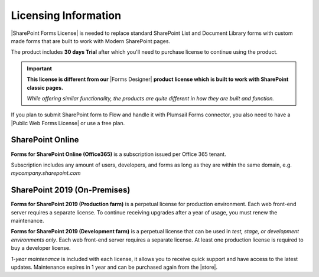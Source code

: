 Licensing Information
==================================================

|SharePoint Forms License| is needed to replace standard SharePoint List and Document Library forms 
with custom made forms that are built to work with Modern SharePoint pages. 

The product includes **30 days Trial** after which you'll need to purchase license to continue using the product.

.. important::  **This license is different from our** |Forms Designer| **product license which is built to work with SharePoint classic pages.**
                
                *While offering similar functionality, the products are quite different in how they are built and function.*

If you plan to submit SharePoint form to Flow and handle it with Plumsail Forms connector, 
you also need to have a |Public Web Forms License| or use a free plan.

SharePoint Online
-------------------------------------------------

**Forms for SharePoint Online (Office365)** is a subscription issued per Office 365 tenant.

Subscription includes any amount of users, developers, and forms as long as they are within the same domain, e.g. *mycompany.sharepoint.com*

SharePoint 2019 (On-Premises)
-------------------------------------------------

**Forms for SharePoint 2019 (Production farm)** is a perpetual license for production environment.
Each web front-end server requires a separate license. To continue receiving upgrades after a year of usage, you must renew the maintenance.

**Forms for SharePoint 2019 (Development farm)** is a perpetual license that can be used in *test, stage, or development environments only*. 
Each web front-end server requires a separate license. At least one production license is required to buy a developer license.

*1-year maintenance* is included with each license, it allows you to receive quick support and have access to the latest updates.
Maintenance expires in 1 year and can be purchased again from the |store|.

.. |SharePoint Forms License| raw:: html

   <a href="https://plumsail.com/forms/store/sharepoint-forms/" target="_blank">SharePoint Forms License</a>

.. |Public Web Forms License| raw:: html

   <a href="http://new.plumsail.com/docs/forms-web/licensing.html" target="_blank">Public Web Forms License</a>

.. |store| raw:: html

   <a href="https://plumsail.com/forms/store/sharepoint-forms/maintenance/" target="_blank">store</a>

.. |Forms Designer| raw:: html

   <a href="https://spform.com/" target="_blank" style="font-weight:bold">Forms Designer</a>
